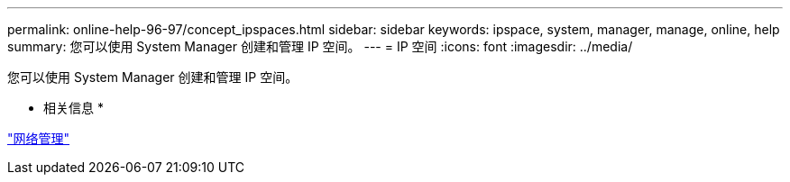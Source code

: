 ---
permalink: online-help-96-97/concept_ipspaces.html 
sidebar: sidebar 
keywords: ipspace, system, manager, manage, online, help 
summary: 您可以使用 System Manager 创建和管理 IP 空间。 
---
= IP 空间
:icons: font
:imagesdir: ../media/


[role="lead"]
您可以使用 System Manager 创建和管理 IP 空间。

* 相关信息 *

https://docs.netapp.com/us-en/ontap/networking/index.html["网络管理"]
